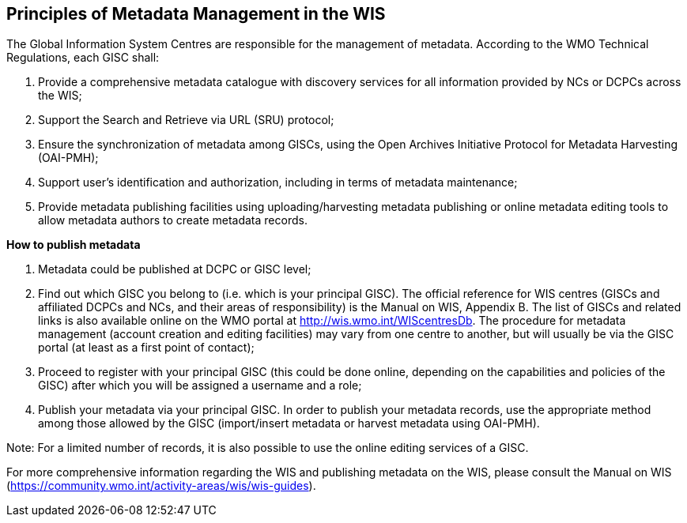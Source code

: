 == Principles of Metadata Management in the WIS

The Global Information System Centres are responsible for the management of metadata. According to the WMO Technical Regulations, each GISC shall:

. Provide a comprehensive metadata catalogue with discovery services for all information provided by NCs or DCPCs across the WIS;
. Support the Search and Retrieve via URL (SRU) protocol;
. Ensure the synchronization of metadata among GISCs, using the Open Archives Initiative Protocol for Metadata Harvesting (OAI-PMH);
. Support user's identification and authorization, including in terms of metadata maintenance;
. Provide metadata publishing facilities using uploading/harvesting metadata publishing or online metadata editing tools to allow metadata authors to create metadata records.

*How to publish metadata*

. Metadata could be published at DCPC or GISC level;
. Find out which GISC you belong to (i.e. which is your principal GISC). The official reference for WIS centres (GISCs and affiliated DCPCs and NCs, and their areas of responsibility) is the Manual on WIS, Appendix B. The list of GISCs and related links is also available online on the WMO portal at http://wis.wmo.int/WIScentresDb. The procedure for metadata management (account creation and editing facilities) may vary from one centre to another, but will usually be via the GISC portal (at least as a first point of contact);
. Proceed to register with your principal GISC (this could be done online, depending on the capabilities and policies of the GISC) after which you will be assigned a username and a role;
. Publish your metadata via your principal GISC. In order to publish your metadata records, use the appropriate method among those allowed by the GISC (import/insert metadata or harvest metadata using OAI-PMH). 

Note: For a limited number of records, it is also possible to use the online editing services of a GISC.

For more comprehensive information regarding the WIS and publishing metadata on the WIS, please consult the Manual on WIS (https://community.wmo.int/activity-areas/wis/wis-guides).

